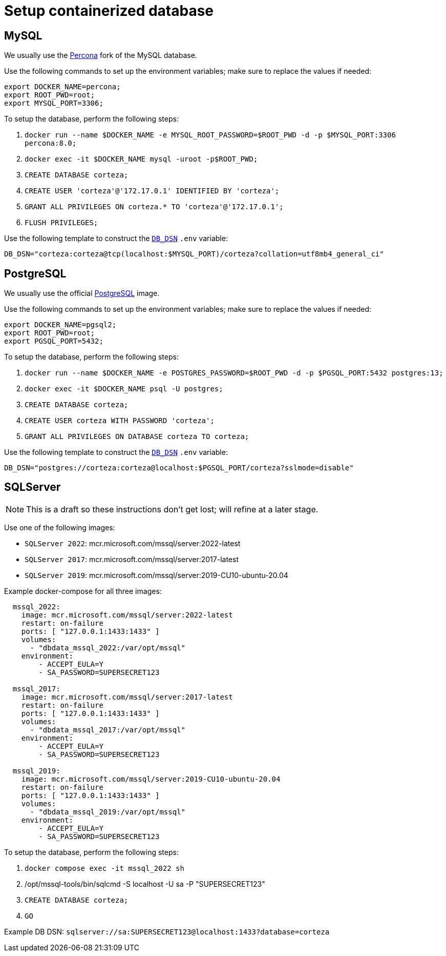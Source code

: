 [#container-db]
= Setup containerized database

== MySQL

We usually use the https://hub.docker.com/_/percona[Percona] fork of the MySQL database.

.Use the following commands to set up the environment variables; make sure to replace the values if needed:
[source,bash]
----
export DOCKER_NAME=percona;
export ROOT_PWD=root;
export MYSQL_PORT=3306;
----

.To setup the database, perform the following steps:
. `docker run --name $DOCKER_NAME -e MYSQL_ROOT_PASSWORD=$ROOT_PWD -d -p $MYSQL_PORT:3306 percona:8.0;`
. `docker exec -it $DOCKER_NAME mysql -uroot -p$ROOT_PWD;`
. `CREATE DATABASE corteza;`
. `CREATE USER 'corteza'@'172.17.0.1' IDENTIFIED BY 'corteza';`
. `GRANT ALL PRIVILEGES ON corteza.* TO 'corteza'@'172.17.0.1';`
. `FLUSH PRIVILEGES;`

.Use the following template to construct the xref:devops-guide:references/configuration/server.adoc#_db_dsn[`DB_DSN`] `.env` variable:
[source,.env]
----
DB_DSN="corteza:corteza@tcp(localhost:$MYSQL_PORT)/corteza?collation=utf8mb4_general_ci"
----

== PostgreSQL

We usually use the official https://hub.docker.com/_/postgres[PostgreSQL] image.

.Use the following commands to set up the environment variables; make sure to replace the values if needed:
[source,bash]
----
export DOCKER_NAME=pgsql2;
export ROOT_PWD=root;
export PGSQL_PORT=5432;
----

.To setup the database, perform the following steps:
. `docker run --name $DOCKER_NAME -e POSTGRES_PASSWORD=$ROOT_PWD -d -p $PGSQL_PORT:5432 postgres:13;`
. `docker exec -it $DOCKER_NAME psql -U postgres;`
. `CREATE DATABASE corteza;`
. `CREATE USER corteza WITH PASSWORD 'corteza';`
. `GRANT ALL PRIVILEGES ON DATABASE corteza TO corteza;`

.Use the following template to construct the xref:devops-guide:references/configuration/server.adoc#_db_dsn[`DB_DSN`] `.env` variable:
[source,.env]
----
DB_DSN="postgres://corteza:corteza@localhost:$PGSQL_PORT/corteza?sslmode=disable"
----

== SQLServer

[NOTE]
====
This is a draft so these instructions don't get lost; will refine at a later stage.
====

Use one of the following images:

* `SQLServer 2022`: mcr.microsoft.com/mssql/server:2022-latest
* `SQLServer 2017`: mcr.microsoft.com/mssql/server:2017-latest
* `SQLServer 2019`: mcr.microsoft.com/mssql/server:2019-CU10-ubuntu-20.04


.Example docker-compose for all three images:
[source,yaml]
----
  mssql_2022:
    image: mcr.microsoft.com/mssql/server:2022-latest
    restart: on-failure
    ports: [ "127.0.0.1:1433:1433" ]
    volumes:
      - "dbdata_mssql_2022:/var/opt/mssql"
    environment:
        - ACCEPT_EULA=Y
        - SA_PASSWORD=SUPERSECRET123

  mssql_2017:
    image: mcr.microsoft.com/mssql/server:2017-latest
    restart: on-failure
    ports: [ "127.0.0.1:1433:1433" ]
    volumes:
      - "dbdata_mssql_2017:/var/opt/mssql"
    environment:
        - ACCEPT_EULA=Y
        - SA_PASSWORD=SUPERSECRET123

  mssql_2019:
    image: mcr.microsoft.com/mssql/server:2019-CU10-ubuntu-20.04
    restart: on-failure
    ports: [ "127.0.0.1:1433:1433" ]
    volumes:
      - "dbdata_mssql_2019:/var/opt/mssql"
    environment:
        - ACCEPT_EULA=Y
        - SA_PASSWORD=SUPERSECRET123
----

.To setup the database, perform the following steps:
. `docker compose exec -it mssql_2022 sh`
. /opt/mssql-tools/bin/sqlcmd -S localhost -U sa -P "SUPERSECRET123"
. `CREATE DATABASE corteza;`
. `GO`

Example DB DSN: `sqlserver://sa:SUPERSECRET123@localhost:1433?database=corteza`
